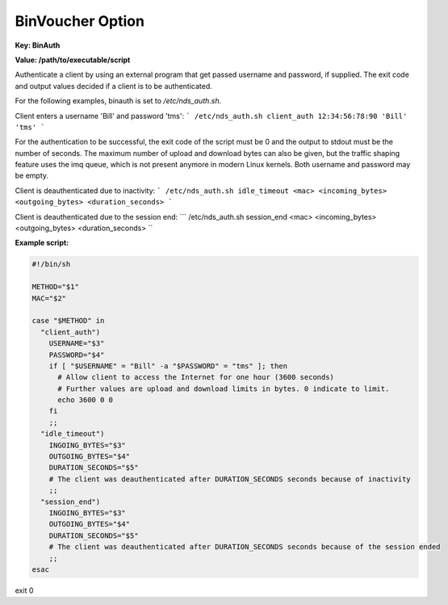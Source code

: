 BinVoucher Option
=================

**Key: BinAuth**

**Value: /path/to/executable/script**

Authenticate a client by using an external program that get passed username and password, if supplied.
The exit code and output values decided if a client is to be authenticated.

For the following examples, binauth is set to `/etc/nds_auth.sh`.

Client enters a username 'Bill' and password 'tms':
```
/etc/nds_auth.sh client_auth 12:34:56:78:90 'Bill' 'tms'
```

For the authentication to be successful, the exit code of the script must be 0 and the output to stdout must be the number of seconds. The maximum number of upload and download bytes can also be given, but the traffic shaping feature uses the imq queue, which is not present anymore in modern Linux kernels. Both username and password may be empty.

Client is deauthenticated due to inactivity:
```
/etc/nds_auth.sh idle_timeout <mac> <incoming_bytes> <outgoing_bytes> <duration_seconds>
```

Client is deauthenticated due to the session end:
```
/etc/nds_auth.sh session_end <mac> <incoming_bytes> <outgoing_bytes> <duration_seconds>
``

**Example script:**

.. code-block:: sh

    #!/bin/sh

    METHOD="$1"
    MAC="$2"

    case "$METHOD" in
      "client_auth")
        USERNAME="$3"
        PASSWORD="$4"
        if [ "$USERNAME" = "Bill" -a "$PASSWORD" = "tms" ]; then
          # Allow client to access the Internet for one hour (3600 seconds)
          # Further values are upload and download limits in bytes. 0 indicate to limit.
          echo 3600 0 0
        fi
        ;;
      "idle_timeout")
        INGOING_BYTES="$3"
        OUTGOING_BYTES="$4"
        DURATION_SECONDS="$5"
        # The client was deauthenticated after DURATION_SECONDS seconds because of inactivity
        ;;
      "session_end")
        INGOING_BYTES="$3"
        OUTGOING_BYTES="$4"
        DURATION_SECONDS="$5"
        # The client was deauthenticated after DURATION_SECONDS seconds because of the session ended
        ;;
    esac

exit 0
